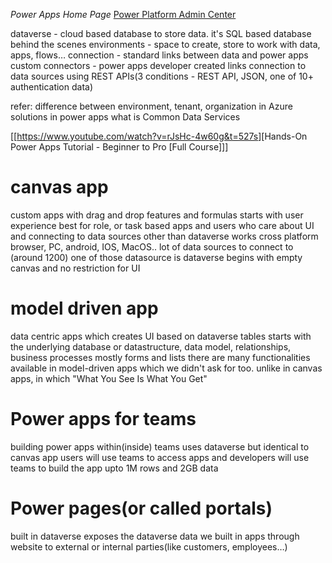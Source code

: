 [[make.powerapps.com][Power Apps Home Page]]
[[https://admin.powerplatform.microsoft.com/home][Power Platform Admin Center]]

dataverse - cloud based database to store data. it's SQL based database behind the scenes
environments - space to create, store to work with data, apps, flows...
connection - standard links between data and power apps 
custom connectors - power apps developer created links connection to data sources using REST APIs(3 conditions - REST API, JSON, one of 10+ authentication data)

refer:
difference between environment, tenant, organization in Azure
solutions in power apps
what is Common Data Services

[[https://www.youtube.com/watch?v=rJsHc-4w60g&t=527s][Hands-On Power Apps Tutorial - Beginner to Pro [Full Course]​]]

* canvas app 
custom apps with drag and drop features and formulas
starts with user experience
best for role, or task based apps and users who care about UI and connecting to data sources other than dataverse
works cross platform browser, PC, android, IOS, MacOS..
lot of data sources to connect to (around 1200) one of those datasource is dataverse
begins with empty canvas and no restriction for UI

* model driven app
data centric apps which creates UI based on dataverse tables
starts with the underlying database or datastructure, data model, relationships, business processes
mostly forms and lists
there are many functionalities available in model-driven apps which we didn't ask for too. unlike in canvas apps, in which "What You See Is What You Get"

* Power apps for teams

building power apps within(inside) teams
uses dataverse but identical to canvas app
users will use teams to access apps and developers will use teams to build the app
upto 1M rows and 2GB data

* Power pages(or called portals)

built in dataverse
exposes the dataverse data we built in apps through website to external or internal parties(like customers, employees...)
